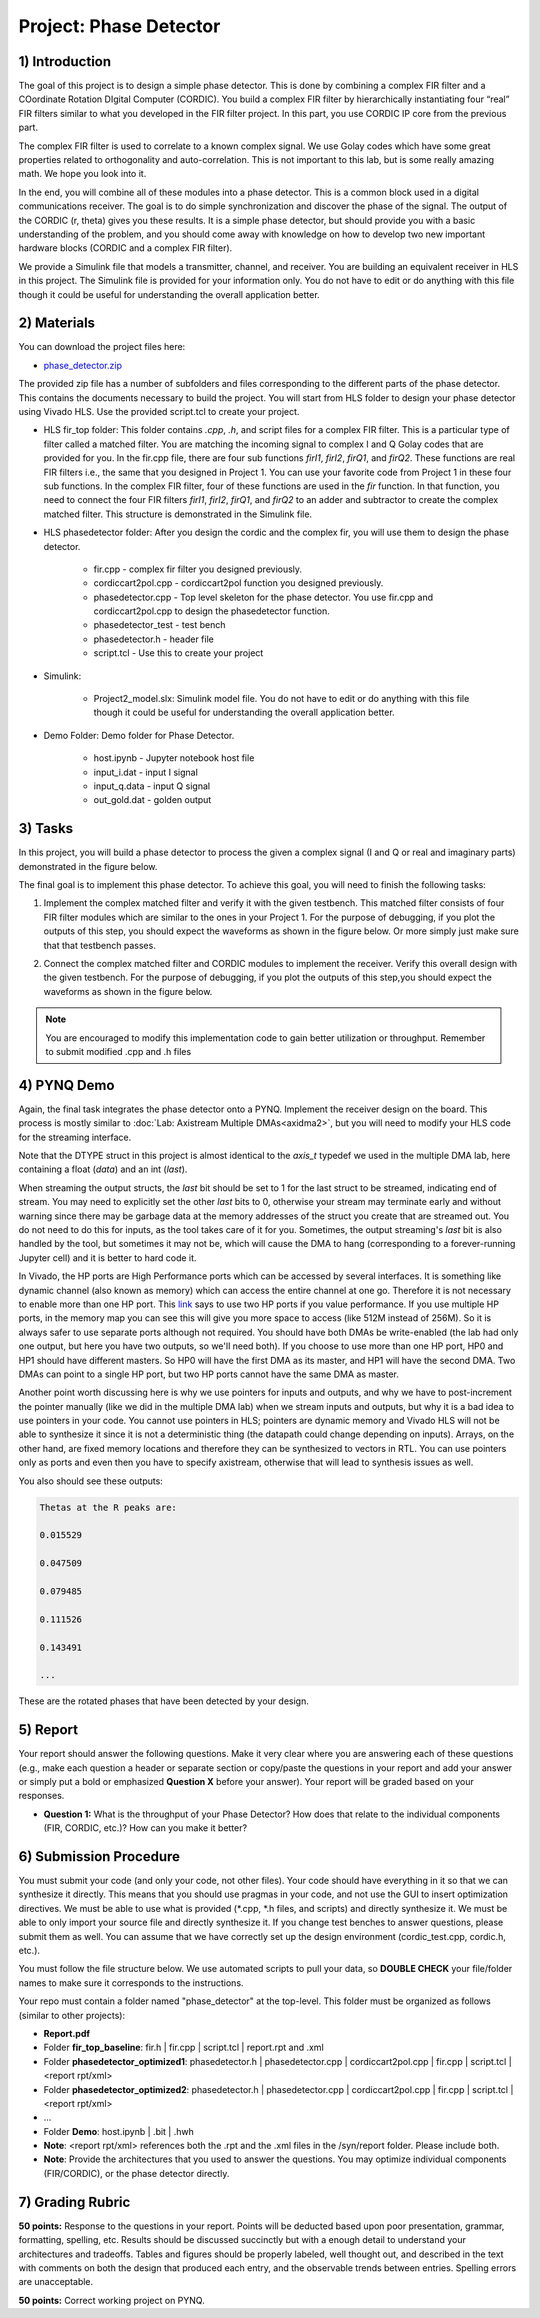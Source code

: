 .. PhaseDetector documentation master file, created by
   sphinx-quickstart on Fri Mar  8 19:12:45 2019.
   You can adapt this file completely to your liking, but it should at least
   contain the root `toctree` directive.

Project: Phase Detector
==========================

1) Introduction
-----------------

The goal of this project is to design a simple phase detector. This is done by combining a complex FIR filter and a COordinate Rotation DIgital Computer (CORDIC). You build a complex FIR filter by hierarchically instantiating four “real” FIR filters similar to what you developed in the FIR filter project. In this part, you use CORDIC IP core from the previous part.

The complex FIR filter is used to correlate to a known complex signal. We use Golay codes which have some great properties related to orthogonality and auto-correlation. This is not important to this lab, but is some really amazing math. We hope you look into it.

In the end, you will combine all of these modules into a phase detector. This is a common block used in a digital communications receiver. The goal is to do simple synchronization and discover the phase of the signal. The output of the CORDIC (r, theta) gives you these results. It is a simple phase detector, but should provide you with a basic understanding of the problem, and you should come away with knowledge on how to develop two new important hardware blocks (CORDIC and a complex FIR filter).

We provide a Simulink file that models a transmitter, channel, and receiver. You are building an equivalent receiver in HLS in this project. The Simulink file is provided for your information only. You do not have to edit or do anything with this file though it could be useful for understanding the overall application better.

2) Materials
-----------

You can download the project files here:

* `phase_detector.zip <https://github.com/KastnerRG/pp4fpgas/blob/master/labs/phase_detector.zip?raw=true>`_
 
The provided zip file has a number of subfolders and files corresponding to the different parts of the phase detector. This contains the documents necessary to build the project. You will start from HLS folder to design your phase detector using Vivado HLS. Use the provided script.tcl to create your project.

* HLS \ fir_top folder: This folder contains *.cpp*, *.h*, and script files for a complex FIR filter. This is a particular type of filter called a matched filter. You are matching the incoming signal to complex I and Q Golay codes that are provided for you. In the fir.cpp file, there are four sub functions `firI1`, `firI2`, `firQ1`, and `firQ2`. These functions are real FIR filters i.e., the same that you designed in Project 1. You can use your favorite code from Project 1 in these four sub functions. In the complex FIR filter, four of these functions are used in the `fir` function. In that function, you need to connect the four FIR filters `firI1`, `firI2`, `firQ1`, and `firQ2` to an adder and subtractor to create the complex matched filter. This structure is demonstrated in the Simulink file.

* HLS \ phasedetector folder: After you design the cordic and the complex fir, you will use them to design the phase detector.

        - fir.cpp - complex fir filter you designed previously.

        - cordiccart2pol.cpp - cordiccart2pol function you designed previously.

        - phasedetector.cpp - Top level skeleton for the phase detector. You use fir.cpp and cordiccart2pol.cpp to design the phasedetector function.

        - phasedetector_test - test bench

        - phasedetector.h - header file

        - script.tcl - Use this to create your project

* Simulink:
        
        - Project2_model.slx: Simulink model file. You do not have to edit or do anything with this file though it could be useful for understanding the overall application better.

* Demo Folder: Demo folder for Phase Detector.

        - host.ipynb - Jupyter notebook host file

        - input_i.dat - input I signal

        - input_q.data - input Q signal

        - out_gold.dat - golden output

3) Tasks
-------
In this project, you will build a phase detector to process the given a complex signal (I and Q or real and imaginary parts) demonstrated in the figure below.

.. image:: https://github.com/KastnerRG/pp4fpgas/raw/master/labs/images/project2_1.png

The final goal is to implement this phase detector. To achieve this goal, you will need to finish the following tasks:

1. Implement the complex matched filter and verify it with the given testbench. This matched filter consists of four FIR filter modules which are similar to the ones in your Project 1. For the purpose of debugging, if you plot the outputs of this step, you should expect the waveforms as shown in the figure below. Or more simply just make sure that that testbench passes.

.. image:: https://github.com/KastnerRG/pp4fpgas/raw/master/labs/images/project2_3.png

2. Connect the complex matched filter and CORDIC modules to implement the receiver. Verify this overall design with the given testbench. For the purpose of debugging, if you plot the outputs of this step,you should expect the waveforms as shown in the figure below.

.. Note:: You are encouraged to modify this implementation code to gain better utilization or throughput.                                                                                              	 Remember to submit modified .cpp and .h files
        
4) PYNQ Demo
------
Again, the final task integrates the phase detector onto a PYNQ. Implement the receiver design on the board. This process is mostly similar to :doc:`Lab: Axistream Multiple DMAs<axidma2>`, but you will need to modify your HLS code for the streaming interface. 

Note that the DTYPE struct in this project is almost identical to the `axis_t` typedef we used in the multiple DMA lab, here containing a float (`data`) and an int (`last`).

When streaming the output structs, the `last` bit should be set to 1 for the last struct to be streamed, indicating end of stream. You may need to explicitly set the other `last` bits to 0, otherwise your stream may terminate early and without warning since there may be garbage data at the memory addresses of the struct you create that are streamed out. You do not need to do this for inputs, as the tool takes care of it for you. Sometimes, the output streaming's `last` bit is also handled by the tool, but sometimes it may not be, which will cause the DMA to hang (corresponding to a forever-running Jupyter cell) and it is better to hard code it.

In Vivado, the HP ports are High Performance ports which can be accessed by several interfaces. It is something like dynamic channel (also known as memory) which can access the entire channel at one go. Therefore it is not necessary to enable more than one HP port. This `link <https://forums.xilinx.com/t5/Processor-System-Design-and-AXI/MCDMA-or-Multiple-DMAs-Single-HP-port-or-Multiple-HP-ports/td-p/991992>`_ says to use two HP ports if you value performance. If you use multiple HP ports, in the memory map you can see this will give you more space to access (like 512M instead of 256M). So it is always safer to use separate ports although not required. You should have both DMAs be write-enabled (the lab had only one output, but here you have two outputs, so we'll need both). If you choose to use more than one HP port, HP0 and HP1 should have different masters. So HP0 will have the first DMA as its master, and HP1 will have the second DMA. Two DMAs can point to a single HP port, but two HP ports cannot have the same DMA as master. 

Another point worth discussing here is why we use pointers for inputs and outputs, and why we have to post-increment the pointer manually (like we did in the multiple DMA lab) when we stream inputs and outputs, but why it is a bad idea to use pointers in your code. You cannot use pointers in HLS; pointers are dynamic memory and Vivado HLS will not be able to synthesize it since it is not a deterministic thing (the datapath could change depending on inputs). Arrays, on the other hand, are fixed memory locations and therefore they can be synthesized to vectors in RTL. You can use pointers only as ports and even then you have to specify axistream, otherwise that will lead to synthesis issues as well.

You also should see these outputs:

.. code-block:: c++

   Thetas at the R peaks are:

   0.015529

   0.047509

   0.079485

   0.111526

   0.143491

   ...

These are the rotated phases that have been detected by your design.

5) Report
--------

Your report should answer the following questions. Make it very clear where you are answering each of these questions (e.g., make each question a header or separate section or copy/paste the questions in your report and add your answer or simply put a bold or emphasized **Question X** before your answer). Your report will be graded based on your responses. 

* **Question 1:** What is the throughput of your Phase Detector? How does that relate to the individual components (FIR, CORDIC, etc.)? How can you make it better?

6) Submission Procedure
----------------------

You must submit your code (and only your code, not other files). Your code should have everything in it so that we can synthesize it directly. This means that you should use pragmas in your code, and not use the GUI to insert optimization directives. We must be able to use what is provided (*.cpp, *.h files, and scripts) and directly synthesize it. We must be able to only import your source file and directly synthesize it. If you change test benches to answer questions, please submit them as well. You can assume that we have correctly set up the design environment (cordic_test.cpp, cordic.h, etc.).

You must follow the file structure below. We use automated scripts to pull your data, so **DOUBLE CHECK** your file/folder names to make sure it corresponds to the instructions.

Your repo must contain a folder named "phase_detector" at the top-level. This folder must be organized as follows (similar to other projects):

* **Report.pdf**

* Folder **fir_top_baseline**: fir.h | fir.cpp | script.tcl | report.rpt and .xml

* Folder **phasedetector_optimized1**: phasedetector.h | phasedetector.cpp | cordiccart2pol.cpp | fir.cpp | script.tcl | <report rpt/xml>

* Folder **phasedetector_optimized2**: phasedetector.h | phasedetector.cpp | cordiccart2pol.cpp | fir.cpp | script.tcl | <report rpt/xml>

* ...

* Folder **Demo**: host.ipynb | .bit | .hwh

* **Note**: <report rpt/xml> references both the .rpt and the .xml files in the /syn/report folder. Please include both.

* **Note**: Provide the architectures that you used to answer the questions. You may optimize individual components (FIR/CORDIC), or the phase detector directly.

7) Grading Rubric
-------------------

**50 points:** Response to the questions in your report. Points will be deducted based upon poor presentation, grammar, formatting, spelling, etc. Results should be discussed succinctly but with a enough detail to understand your architectures and tradeoffs. Tables and figures should be properly labeled, well thought out, and described in the text with comments on both the design that produced each entry, and the observable trends between entries. Spelling errors are unacceptable.

**50 points:** Correct working project on PYNQ.

